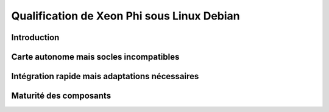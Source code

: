 .. _xeonphidebian:

Qualification de Xeon Phi sous Linux Debian
===========================================

Introduction 
------------

Carte autonome mais socles incompatibles
----------------------------------------

Intégration rapide mais adaptations nécessaires 
-----------------------------------------------

Maturité des composants 
-----------------------
